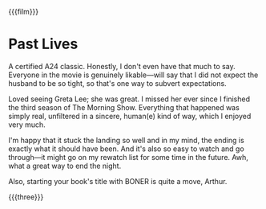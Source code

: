 {{{film}}}
#+date: 10; 12024 H.E.
* Past Lives
A certified A24 classic. Honestly, I don't even have that much to say. Everyone
in the movie is genuinely likable—will say that I did not expect the husband to
be so tight, so that's one way to subvert expectations.

Loved seeing Greta Lee; she was great. I missed her ever since I finished the
third season of The Morning Show. Everything that happened was simply real,
unfiltered in a sincere, human(e) kind of way, which I enjoyed very much.

I'm happy that it stuck the landing so well and in my mind, the ending is
exactly what it should have been. And it's also so easy to watch and go
through—it might go on my rewatch list for some time in the future. Awh, what a
great way to end the night.

Also, starting your book's title with BONER is quite a move, Arthur.

{{{three}}}
